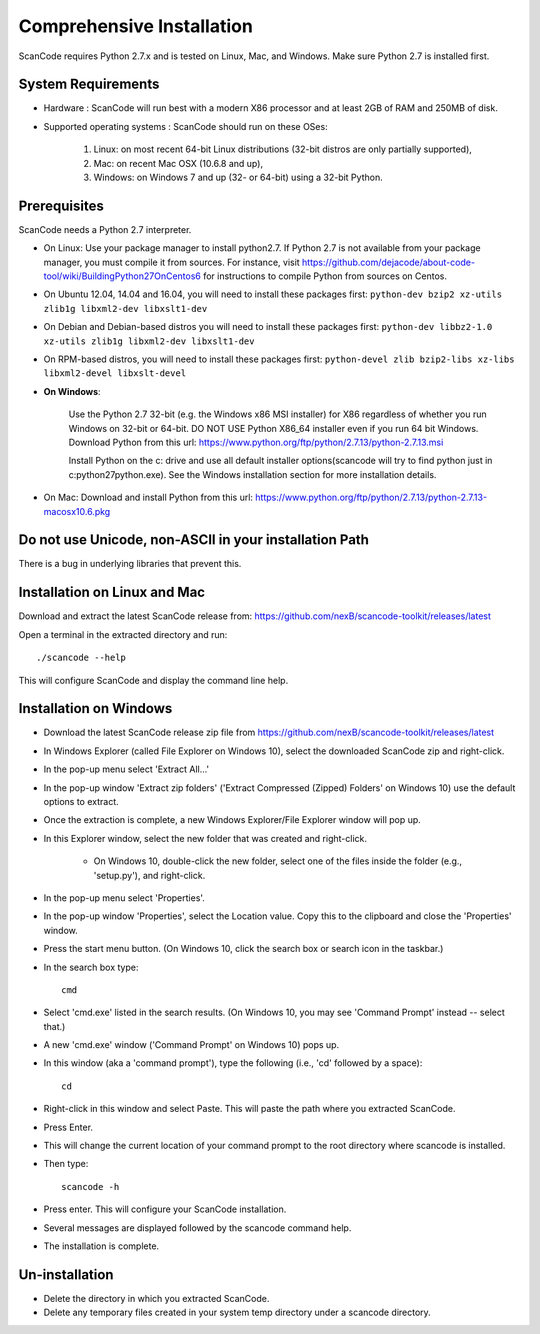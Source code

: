 Comprehensive Installation
==========================

ScanCode requires Python 2.7.x and is tested on Linux, Mac, and Windows. Make sure Python 2.7 is installed first.

System Requirements
-------------------

- Hardware : ScanCode will run best with a modern X86 processor and at least 2GB of RAM and 250MB of disk.

- Supported operating systems : ScanCode should run on these OSes:

	#. Linux: on most recent 64-bit Linux distributions (32-bit distros are only partially supported),
	#. Mac: on recent Mac OSX (10.6.8 and up),
	#. Windows: on Windows 7 and up (32- or 64-bit) using a 32-bit Python.

Prerequisites
-------------
ScanCode needs a Python 2.7 interpreter.

- On Linux: Use your package manager to install python2.7. If Python 2.7 is not available from your package manager, you must compile it from sources. For instance, visit https://github.com/dejacode/about-code-tool/wiki/BuildingPython27OnCentos6 for instructions to compile Python from sources on Centos.

- On Ubuntu 12.04, 14.04 and 16.04, you will need to install these packages first: ``python-dev bzip2 xz-utils zlib1g libxml2-dev libxslt1-dev``

- On Debian and Debian-based distros you will need to install these packages first: ``python-dev libbz2-1.0 xz-utils zlib1g libxml2-dev libxslt1-dev``

- On RPM-based distros, you will need to install these packages first: ``python-devel zlib bzip2-libs xz-libs libxml2-devel libxslt-devel``

- **On Windows**:

	Use the Python 2.7 32-bit (e.g. the Windows x86 MSI installer) for X86 regardless of whether you run Windows on 32-bit or 64-bit. DO NOT USE Python X86_64 installer even if you run 64 bit Windows. Download Python from this url: https://www.python.org/ftp/python/2.7.13/python-2.7.13.msi

	Install Python on the c: drive and use all default installer options(scancode will try to find python just in c:\python27\python.exe). See the Windows installation section for more installation details.

- On Mac: Download and install Python from this url: https://www.python.org/ftp/python/2.7.13/python-2.7.13-macosx10.6.pkg

Do not use Unicode, non-ASCII in your installation Path
-------------------------------------------------------
There is a bug in underlying libraries that prevent this.

Installation on Linux and Mac
-----------------------------

Download and extract the latest ScanCode release from:
https://github.com/nexB/scancode-toolkit/releases/latest

Open a terminal in the extracted directory and run::

	./scancode --help       

This will configure ScanCode and display the command line help.

Installation on Windows
-----------------------

- Download the latest ScanCode release zip file from https://github.com/nexB/scancode-toolkit/releases/latest

- In Windows Explorer (called File Explorer on Windows 10), select the downloaded ScanCode zip and right-click.

- In the pop-up menu select 'Extract All...'

- In the pop-up window 'Extract zip folders' ('Extract Compressed (Zipped) Folders' on Windows 10) use the default options to extract.

- Once the extraction is complete, a new Windows Explorer/File Explorer window will pop up.

- In this Explorer window, select the new folder that was created and right-click.

	* On Windows 10, double-click the new folder, select one of the files inside the folder (e.g., 'setup.py'), and right-click.
- In the pop-up menu select 'Properties'.

- In the pop-up window 'Properties', select the Location value. Copy this to the clipboard and close the 'Properties' window.

- Press the start menu button. (On Windows 10, click the search box or search icon in the taskbar.)

- In the search box type::

	cmd

- Select 'cmd.exe' listed in the search results. (On Windows 10, you may see 'Command Prompt' instead -- select that.)

- A new 'cmd.exe' window ('Command Prompt' on Windows 10) pops up.

- In this window (aka a 'command prompt'), type the following (i.e., 'cd' followed by a space)::

	cd

- Right-click in this window and select Paste. This will paste the path where you extracted ScanCode.

- Press Enter.

- This will change the current location of your command prompt to the root directory where scancode is installed.

- Then type::

	scancode -h                                                                       

- Press enter. This will configure your ScanCode installation.

- Several messages are displayed followed by the scancode command help.

- The installation is complete.

Un-installation
---------------

- Delete the directory in which you extracted ScanCode.
- Delete any temporary files created in your system temp directory under a scancode directory.
